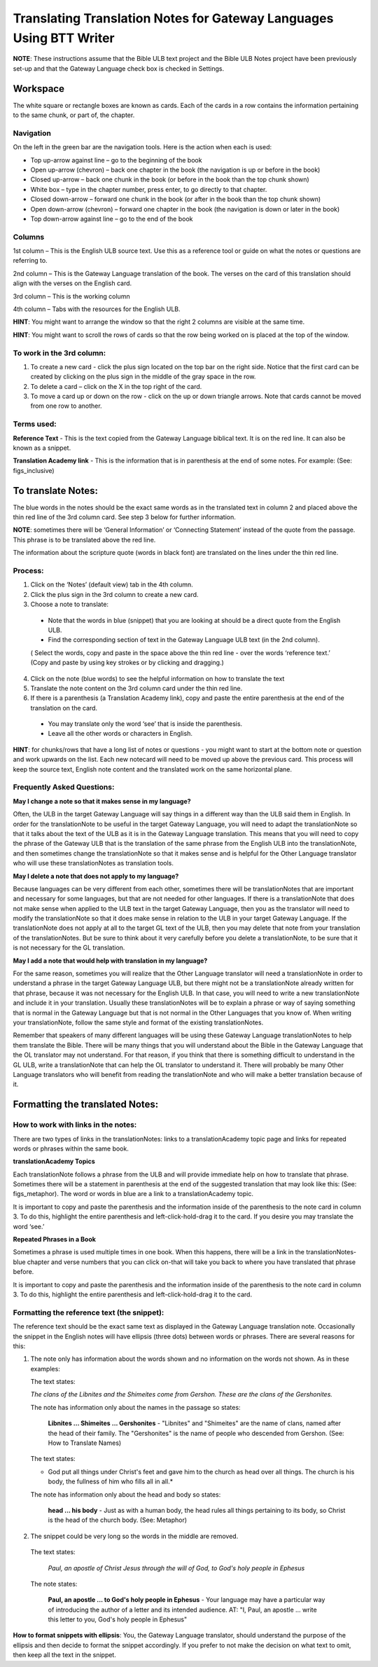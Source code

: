 Translating Translation Notes for Gateway Languages Using BTT Writer
==========================================================================================

**NOTE**: These instructions assume that the Bible ULB text project and the Bible ULB Notes project have been previously set-up and that the Gateway Language check box is checked in Settings.

Workspace
------------

The white square or rectangle boxes are known as cards. Each of the cards in a row contains the information pertaining to the same chunk, or part of, the chapter.

Navigation
^^^^^^^^^^^^

On the left in the green bar are the navigation tools. Here is the action when each is used:

* Top up-arrow against line –  go to the beginning of the book

* Open up-arrow (chevron) – back one chapter in the book (the navigation is up or before in the book)

* Closed up-arrow – back one chunk in the book (or before in the book than the top chunk shown)

* White box – type in the chapter number, press enter, to go directly to that chapter.

* Closed down-arrow – forward one chunk in the book (or after in the book than the top chunk shown)

* Open down-arrow (chevron) – forward one chapter in the book (the navigation is down or later in the book)

* Top down-arrow against line – go to the end of the book

Columns
^^^^^^^

1st column – This is the English ULB source text. Use this as a reference tool or guide on what the notes or questions are referring to.

2nd column – This is the Gateway Language translation of the book. The verses on the card of this translation should align with the verses on the English card.

3rd column – This is the working column

4th column – Tabs with the resources for the English ULB.
 
**HINT**: You might want to arrange the window so that the right 2 columns are visible at the same time.

**HINT**: You might want to scroll the rows of cards so that the row being worked on is placed at the top of the window.
 
To work in the 3rd column:
^^^^^^^^^^^^^^^^^^^^^^^^^^^^^

1.      To create a new card - click the plus sign located on the top bar on the right side. Notice that the first card can be created by clicking on the plus sign in the middle of the gray space in the row.

2.      To delete a card – click on the X in the top right of the card.

3.      To move a card up or down on the row - click on the up or down triangle arrows.  Note that cards cannot be moved from one row to another.
 

Terms used:
^^^^^^^^^^^

**Reference Text** - This is the text copied from the Gateway Language biblical text. It is on the red line. It can also be known as a snippet.

**Translation Academy link** - This is the information that is in parenthesis at the end of some notes. For example: (See: figs_inclusive)

To translate Notes:
-------------------

The blue words in the notes should be the exact same words as in the translated text in column 2 and placed above the thin red line of the 3rd column card. See step 3 below for further information. 

**NOTE**: sometimes there will be ‘General Information’ or ‘Connecting Statement’ instead of the quote from the passage. This phrase is to be translated above the red line.

The information about the scripture quote (words in black font) are translated on the lines under the thin red line.
 
Process:
^^^^^^^^^

1. Click on the ‘Notes’ (default view) tab in the 4th column.

2. Click the plus sign in the 3rd column to create a new card.

3. Choose a note to translate:

  * Note that the words in blue (snippet) that you are looking at should be a direct quote from the English ULB.

  * Find the corresponding section of text in the Gateway Language ULB text (in the 2nd column).

  ( Select the words, copy and paste in the space above the thin red line - over the words ‘reference text.’ (Copy and paste by using key strokes or by clicking and dragging.)

4. Click on the note (blue words) to see the helpful information on how to translate the text

5. Translate the note content on the 3rd column card under the thin red line.

6. If there is a parenthesis (a Translation Academy link), copy and paste the entire parenthesis at the end of the translation on the card.

  * You may translate only the word ‘see’ that is inside the parenthesis.

  * Leave all the other words or characters in English.
 
**HINT**: for chunks/rows that have a long list of notes or questions - you might want to start at the bottom note or question and work upwards on the list. Each new notecard will need to be moved up above the previous card. This process will keep the source text, English note content and the translated work on the same horizontal plane.
 
Frequently Asked Questions:
^^^^^^^^^^^^^^^^^^^^^^^^^^^^^

**May I change a note so that it makes sense in my language?**

Often, the ULB in the target Gateway Language will say things in a different way than the ULB said them in English. In order for the translationNote to be useful in the target Gateway Language, you will need to adapt the translationNote so that it talks about the text of the ULB as it is in the Gateway Language translation. This means that you will need to copy the phrase of the Gateway ULB that is the translation of the same phrase from the English ULB into the translationNote, and then sometimes change the translationNote so that it makes sense and is helpful for the Other Language translator who will use these translationNotes as translation tools.


**May I delete a note that does not apply to my language?**

Because languages can be very different from each other, sometimes there will be translationNotes that are important and necessary for some languages, but that are not needed for other languages. If there is a translationNote that does not make sense when applied to the ULB text in the target Gateway Language, then you as the translator will need to modify the translationNote so that it does make sense in relation to the ULB in your target Gateway Language. If the translationNote does not apply at all to the target GL text of the ULB, then you may delete that note from your translation of the translationNotes. But be sure to think about it very carefully before you delete a translationNote, to be sure that it is not necessary for the GL translation.


**May I add a note that would help with translation in my language?**

For the same reason, sometimes you will realize that the Other Language translator will need a translationNote in order to understand a phrase in the target Gateway Language ULB, but there might not be a translationNote already written for that phrase, because it was not necessary for the English ULB. In that case, you will need to write a new translationNote and include it in your translation. Usually these translationNotes will be to explain a phrase or way of saying something that is normal in the Gateway Language but that is not normal in the Other Languages that you know of. When writing your translationNote, follow the same style and format of the existing translationNotes.

Remember that speakers of many different languages will be using these Gateway Language translationNotes to help them translate the Bible. There will be many things that you will understand about the Bible in the Gateway Language that the OL translator may not understand. For that reason, if you think that there is something difficult to understand in the GL ULB, write a translationNote that can help the OL translator to understand it. There will probably be many Other Language translators who will benefit from reading the translationNote and who will make a better translation because of it.

Formatting the translated Notes:
--------------------------------

How to work with links in the notes:
^^^^^^^^^^^^^^^^^^^^^^^^^^^^^^^^^^^^

There are two types of links in the translationNotes: links to a translationAcademy topic page and links for repeated words or phrases within the same book.

**translationAcademy Topics**

Each translationNote follows a phrase from the ULB and will provide immediate help on how to translate that phrase. Sometimes there will be a statement in parenthesis at the end of the suggested translation that may look like this: (See: figs_metaphor). The word or words in blue are a link to a translationAcademy topic. 

It is important to copy and paste the parenthesis and the information inside of the parenthesis to the note card in column 3. To do this, highlight the entire parenthesis and left-click-hold-drag it to the card.  If you desire you may translate the word ‘see.’

**Repeated Phrases in a Book**

Sometimes a phrase is used multiple times in one book. When this happens, there will be a link in the translationNotes-blue chapter and verse numbers that you can click on-that will take you back to where you have translated that phrase before. 

It is important to copy and paste the parenthesis and the information inside of the parenthesis to the note card in column 3. To do this, highlight the entire parenthesis and left-click-hold-drag it to the card. 

Formatting the reference text (the snippet):
^^^^^^^^^^^^^^^^^^^^^^^^^^^^^^^^^^^^^^^^^^^^^^

The reference text should be the exact same text as displayed in the Gateway Language translation note. Occasionally the snippet in the English notes will have ellipsis (three dots) between words or phrases. There are several reasons for this:

1.  The note only has information about the words shown and no information on the words not shown. As in these examples:

    The text states:

    *The clans of the Libnites and the Shimeites come from Gershon. These are the clans of the Gershonites.*

    The note has information only about the names in the passage so states:

      **Libnites ... Shimeites ... Gershonites** - "Libnites" and "Shimeites" are the name of clans, named after the head of their family. The "Gershonites" is the name of people who descended from Gershon. (See: How to Translate Names)

    The text states:

    * God put all things under Christ's feet and gave him to the church as head over all things. The church is his body, the fullness of him who fills all in all.*

    The note has information only about the head and body so states:

      **head ... his body** - Just as with a human body, the head rules all things pertaining to its body, so Christ is the head of the church body. (See: Metaphor)

2. The snippet could be very long so the words in the middle are removed.

  The text states:
 
    *Paul, an apostle of Christ Jesus through the will of God, to God's holy people in Ephesus*

  The note states:

    **Paul, an apostle ... to God's holy people in Ephesus** - Your language may have a particular way of introducing the author of a letter and its intended audience. AT: "I, Paul, an apostle ... write this letter to you, God's holy people in Ephesus" 

**How to format snippets with ellipsis**: You, the Gateway Language translator, should understand the purpose of the ellipsis and then decide to format the snippet accordingly. If you prefer to not make the decision on what text to omit, then keep all the text in the snippet.

